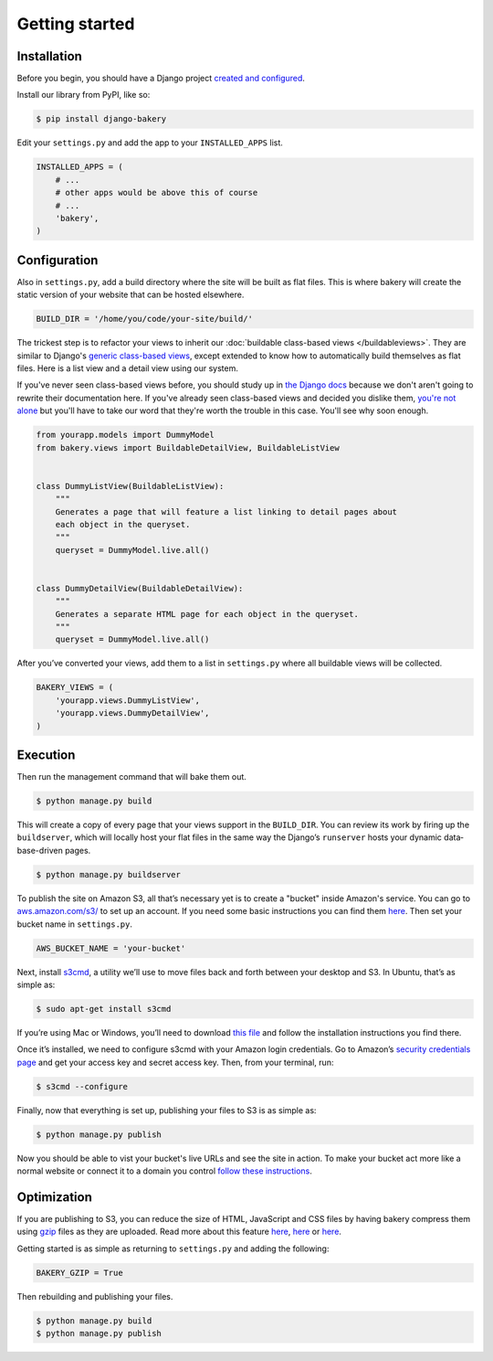 Getting started
===============

Installation
------------

Before you begin, you should have a Django project `created and configured <https://docs.djangoproject.com/en/dev/intro/install/>`_.

In­stall our library from PyPI, like so:

.. code-block:: bash

    $ pip install django-bakery

Edit your ``settings.py`` and add the app to your ``INSTALLED_APPS`` list.

.. code-block:: python

    IN­STALLED_APPS = (
        # ...
        # other apps would be above this of course
        # ...
        'bakery',
    )

Configuration
-------------

Also in ``settings.py``, add a build directory where the site will be built as flat files. This is where bakery will create the static version of your website that can be hosted elsewhere.

.. code-block:: python

    BUILD_DIR = '/home/you/code/your-site/build/'

The trickest step is to re­fact­or your views to in­her­it our :doc:`buildable class-based views </buildableviews>`. They are similar to Django's `generic class-based views <https://docs.djangoproject.com/en/dev/topics/class-based-views/>`_, except extended to know how to auto­mat­ic­ally build them­selves as flat files. Here is a list view and a de­tail view us­ing our sys­tem. 

If you've never seen class-based views before, you should study up in `the Django docs <https://docs.djangoproject.com/en/dev/topics/class-based-views/>`_ because we don't aren't going to rewrite their documentation here. If you've already seen class-based views and decided you dislike them, `you're not alone <http://lukeplant.me.uk/blog/posts/djangos-cbvs-were-a-mistake/>`_ but you'll have to take our word that they're worth the trouble in this case. You'll see why soon enough. 

.. code-block:: python

    from yourapp.mod­els im­port Dummy­Mod­el
    from bakery.views im­port Build­able­De­tailView, Build­ableL­istView


    class DummyL­istView(Build­ableL­istView):
        """
        Generates a page that will feature a list linking to detail pages about
        each object in the queryset.
        """
        queryset = Dummy­Mod­el.live.all()


    class DummyDe­tailView(Build­able­De­tailView):
        """
        Generates a separate HTML page for each object in the queryset.
        """
        queryset = Dummy­Mod­el.live.all()


After you’ve con­ver­ted your views, add them to a list in ``settings.py`` where all build­able views will be collected.

.. code-block:: python

    BAKERY_VIEWS = (
        'yourapp.views.DummyL­istView',
        'yourapp.views.DummyDe­tailView',
    )

Execution
---------

Then run the man­age­ment com­mand that will bake them out. 

.. code-block:: bash

    $ python manage.py build

This will create a copy of every page that your views support in the ``BUILD_DIR``. You can re­view its work by fir­ing up the ``buildserver``, which will loc­ally host your flat files in the same way the Django’s ``runserver`` hosts your dynamic data­base-driv­en pages.

.. code-block:: bash

    $ python manage.py buildserver

To pub­lish the site on Amazon S3, all that’s ne­ces­sary yet is to cre­ate a "buck­et" inside Amazon's service. You can go to `aws.amazon.com/s3/ <http://aws.amazon.com/s3/>`_ to set up an ac­count. If you need some ba­sic in­struc­tions you can find them `here <http://docs.amazonwebservices.com/AmazonS3/latest/gsg/GetStartedWithS3.html?r=9703>`_. Then set your buck­et name in ``settings.py``.

.. code-block:: python

    AWS_BUCK­ET_­NAME = 'your-buck­et'

Next, in­stall `s3cmd <http://s3tools.org/s3cmd>`_, a util­ity we’ll use to move files back and forth between your desktop and S3. In Ubuntu, that’s as simple as:

.. code-block:: bash

    $ sudo apt-get install s3cmd

If you’re us­ing Mac or Win­dows, you’ll need to down­load `this file <http://s3tools.org/download>`_ and fol­low the in­stall­a­tion in­struc­tions you find there.

Once it’s in­stalled, we need to con­fig­ure s3cmd with your Amazon lo­gin cre­den­tials. Go to Amazon’s `se­cur­ity cre­den­tials page <http://aws-portal.amazon.com/gp/aws/developer/account/index.html?action=access-key>`_ and get your ac­cess key and secret ac­cess key. Then, from your ter­min­al, run:

.. code-block:: bash

    $ s3cmd --configure

Fi­nally, now that everything is set up, pub­lish­ing your files to S3 is as simple as:

.. code-block:: bash

    $ python manage.py publish

Now you should be able to vist your bucket's live URLs and see the site in action. To make your bucket act more like a normal website or connect it to a domain you control `follow these instructions <http://docs.aws.amazon.com/AmazonS3/latest/dev/HowDoIWebsiteConfiguration.html>`_.

Optimization
------------

If you are publishing to S3, you can reduce the size of HTML, JavaScript and CSS files by having bakery compress them using `gzip <http://en.wikipedia.org/wiki/Gzip>`_ files as they are uploaded. Read more about this feature `here <http://www.savjee.be/2014/03/Jekyll-to-S3-deploy-script-with-gzip/>`_, `here <http://sukharevd.net/gzipping-website-in-amazon-s3-bucket.html>`_ or `here <http://docs.aws.amazon.com/AmazonCloudFront/latest/DeveloperGuide/ServingCompressedFiles.html#CompressedS3>`_.

Getting started is as simple as returning to ``settings.py`` and adding the following:

.. code-block:: python

    BAKERY_GZIP = True

Then rebuilding and publishing your files.

.. code-block:: bash

    $ python manage.py build
    $ python manage.py publish
